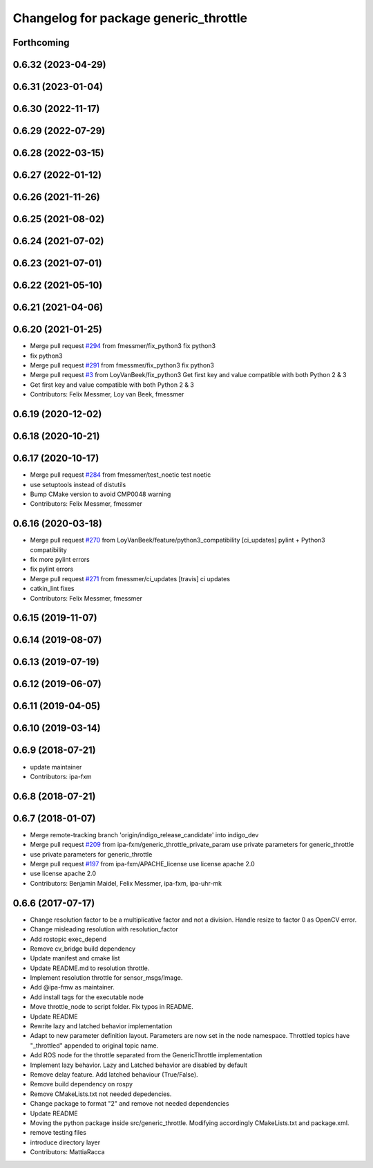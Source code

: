 ^^^^^^^^^^^^^^^^^^^^^^^^^^^^^^^^^^^^^^
Changelog for package generic_throttle
^^^^^^^^^^^^^^^^^^^^^^^^^^^^^^^^^^^^^^

Forthcoming
-----------

0.6.32 (2023-04-29)
-------------------

0.6.31 (2023-01-04)
-------------------

0.6.30 (2022-11-17)
-------------------

0.6.29 (2022-07-29)
-------------------

0.6.28 (2022-03-15)
-------------------

0.6.27 (2022-01-12)
-------------------

0.6.26 (2021-11-26)
-------------------

0.6.25 (2021-08-02)
-------------------

0.6.24 (2021-07-02)
-------------------

0.6.23 (2021-07-01)
-------------------

0.6.22 (2021-05-10)
-------------------

0.6.21 (2021-04-06)
-------------------

0.6.20 (2021-01-25)
-------------------
* Merge pull request `#294 <https://github.com/ipa320/cob_command_tools/issues/294>`_ from fmessmer/fix_python3
  fix python3
* fix python3
* Merge pull request `#291 <https://github.com/ipa320/cob_command_tools/issues/291>`_ from fmessmer/fix_python3
  fix python3
* Merge pull request `#3 <https://github.com/ipa320/cob_command_tools/issues/3>`_ from LoyVanBeek/fix_python3
  Get first key and value compatible with both Python 2 & 3
* Get first key and value compatible with both Python 2 & 3
* Contributors: Felix Messmer, Loy van Beek, fmessmer

0.6.19 (2020-12-02)
-------------------

0.6.18 (2020-10-21)
-------------------

0.6.17 (2020-10-17)
-------------------
* Merge pull request `#284 <https://github.com/ipa320/cob_command_tools/issues/284>`_ from fmessmer/test_noetic
  test noetic
* use setuptools instead of distutils
* Bump CMake version to avoid CMP0048 warning
* Contributors: Felix Messmer, fmessmer

0.6.16 (2020-03-18)
-------------------
* Merge pull request `#270 <https://github.com/ipa320/cob_command_tools/issues/270>`_ from LoyVanBeek/feature/python3_compatibility
  [ci_updates] pylint + Python3 compatibility
* fix more pylint errors
* fix pylint errors
* Merge pull request `#271 <https://github.com/ipa320/cob_command_tools/issues/271>`_ from fmessmer/ci_updates
  [travis] ci updates
* catkin_lint fixes
* Contributors: Felix Messmer, fmessmer

0.6.15 (2019-11-07)
-------------------

0.6.14 (2019-08-07)
-------------------

0.6.13 (2019-07-19)
------------------

0.6.12 (2019-06-07)
-------------------

0.6.11 (2019-04-05)
-------------------

0.6.10 (2019-03-14)
-------------------

0.6.9 (2018-07-21)
------------------
* update maintainer
* Contributors: ipa-fxm

0.6.8 (2018-07-21)
------------------

0.6.7 (2018-01-07)
------------------
* Merge remote-tracking branch 'origin/indigo_release_candidate' into indigo_dev
* Merge pull request `#209 <https://github.com/ipa320/cob_command_tools/issues/209>`_ from ipa-fxm/generic_throttle_private_param
  use private parameters for generic_throttle
* use private parameters for generic_throttle
* Merge pull request `#197 <https://github.com/ipa320/cob_command_tools/issues/197>`_ from ipa-fxm/APACHE_license
  use license apache 2.0
* use license apache 2.0
* Contributors: Benjamin Maidel, Felix Messmer, ipa-fxm, ipa-uhr-mk

0.6.6 (2017-07-17)
------------------
* Change resolution factor to be a multiplicative factor and not a division.
  Handle resize to factor 0 as OpenCV error.
* Change misleading resolution with resolution_factor
* Add rostopic exec_depend
* Remove cv_bridge build dependency
* Update manifest and cmake list
* Update README.md to resolution throttle.
* Implement resolution throttle for sensor_msgs/Image.
* Add @ipa-fmw as maintainer.
* Add install tags for the executable node
* Move throttle_node to script folder. Fix typos in README.
* Update README
* Rewrite lazy and latched behavior implementation
* Adapt to new parameter definition layout. Parameters are now set in the node namespace.
  Throttled topics have "_throttled" appended to original topic name.
* Add ROS node for the throttle separated from the GenericThrottle implementation
* Implement lazy behavior. Lazy and Latched behavior are disabled by default
* Remove delay feature. Add latched behaviour (True/False).
* Remove build dependency on rospy
* Remove CMakeLists.txt not needed depedencies.
* Change package to format "2" and remove not needed dependencies
* Update README
* Moving the python package inside src/generic_throttle. Modifying accordingly CMakeLists.txt and package.xml.
* remove testing files
* introduce directory layer
* Contributors: MattiaRacca
